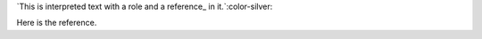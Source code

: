 .. role:: color-silver
   :prefix:
     :html: <font color="silver">
   :suffix:
     :html: </font>

`This is interpreted text with a role and a reference_ in it.`:color-silver:

Here is the _`reference`.
